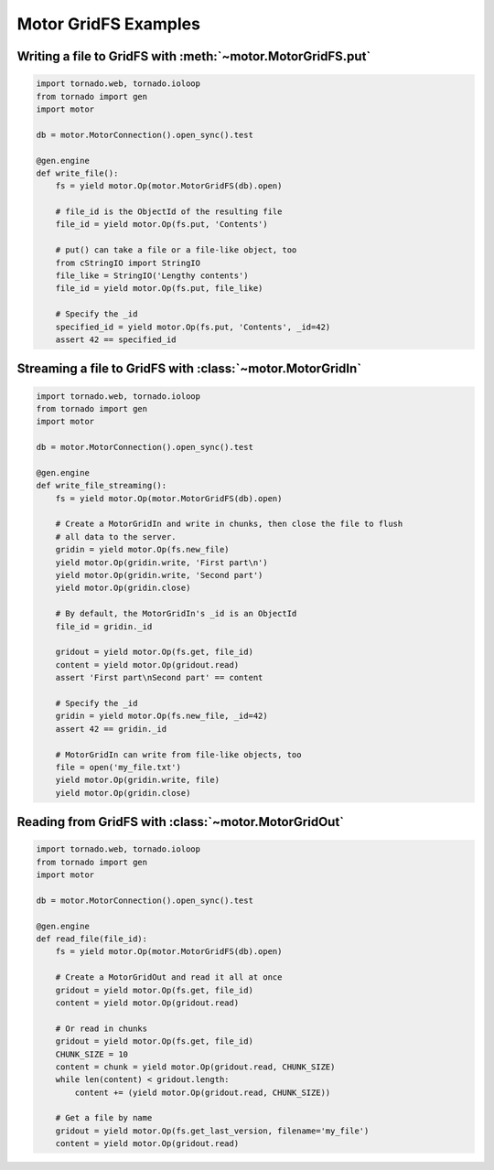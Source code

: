 Motor GridFS Examples
=====================

Writing a file to GridFS with :meth:`~motor.MotorGridFS.put`
------------------------------------------------------------

.. code-block:: python

    import tornado.web, tornado.ioloop
    from tornado import gen
    import motor

    db = motor.MotorConnection().open_sync().test

    @gen.engine
    def write_file():
        fs = yield motor.Op(motor.MotorGridFS(db).open)

        # file_id is the ObjectId of the resulting file
        file_id = yield motor.Op(fs.put, 'Contents')

        # put() can take a file or a file-like object, too
        from cStringIO import StringIO
        file_like = StringIO('Lengthy contents')
        file_id = yield motor.Op(fs.put, file_like)

        # Specify the _id
        specified_id = yield motor.Op(fs.put, 'Contents', _id=42)
        assert 42 == specified_id

Streaming a file to GridFS with :class:`~motor.MotorGridIn`
-----------------------------------------------------------

.. code-block:: python

    import tornado.web, tornado.ioloop
    from tornado import gen
    import motor

    db = motor.MotorConnection().open_sync().test

    @gen.engine
    def write_file_streaming():
        fs = yield motor.Op(motor.MotorGridFS(db).open)

        # Create a MotorGridIn and write in chunks, then close the file to flush
        # all data to the server.
        gridin = yield motor.Op(fs.new_file)
        yield motor.Op(gridin.write, 'First part\n')
        yield motor.Op(gridin.write, 'Second part')
        yield motor.Op(gridin.close)

        # By default, the MotorGridIn's _id is an ObjectId
        file_id = gridin._id

        gridout = yield motor.Op(fs.get, file_id)
        content = yield motor.Op(gridout.read)
        assert 'First part\nSecond part' == content

        # Specify the _id
        gridin = yield motor.Op(fs.new_file, _id=42)
        assert 42 == gridin._id

        # MotorGridIn can write from file-like objects, too
        file = open('my_file.txt')
        yield motor.Op(gridin.write, file)
        yield motor.Op(gridin.close)

Reading from GridFS with :class:`~motor.MotorGridOut`
-----------------------------------------------------

.. code-block:: python

    import tornado.web, tornado.ioloop
    from tornado import gen
    import motor

    db = motor.MotorConnection().open_sync().test

    @gen.engine
    def read_file(file_id):
        fs = yield motor.Op(motor.MotorGridFS(db).open)

        # Create a MotorGridOut and read it all at once
        gridout = yield motor.Op(fs.get, file_id)
        content = yield motor.Op(gridout.read)

        # Or read in chunks
        gridout = yield motor.Op(fs.get, file_id)
        CHUNK_SIZE = 10
        content = chunk = yield motor.Op(gridout.read, CHUNK_SIZE)
        while len(content) < gridout.length:
            content += (yield motor.Op(gridout.read, CHUNK_SIZE))

        # Get a file by name
        gridout = yield motor.Op(fs.get_last_version, filename='my_file')
        content = yield motor.Op(gridout.read)
